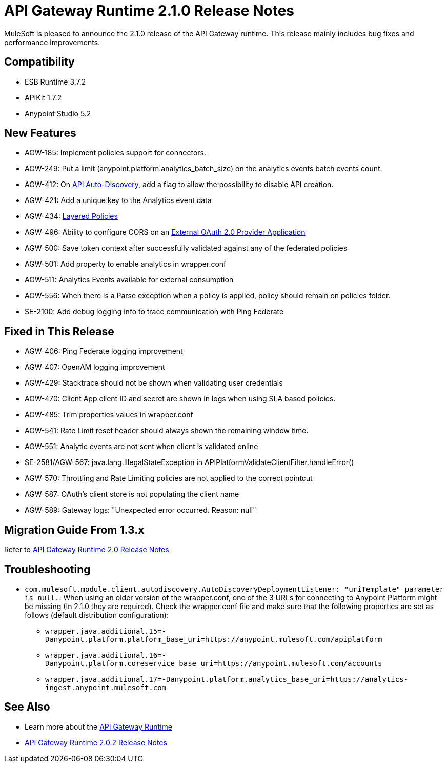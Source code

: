 = API Gateway Runtime 2.1.0 Release Notes
:keywords: api gateway, connector, release notes

MuleSoft is pleased to announce the 2.1.0 release of the API Gateway runtime. This release mainly includes bug fixes and performance improvements.

== Compatibility

* ESB Runtime 3.7.2
* APIKit 1.7.2
* Anypoint Studio 5.2

== New Features

* AGW-185: Implement policies support for connectors.
* AGW-249: Put a limit (anypoint.platform.analytics_batch_size) on the analytics events batch events count.
* AGW-412: On link:/anypoint-platform-for-apis/api-auto-discovery[API Auto-Discovery], add a flag to allow the possibility to disable API creation.
* AGW-421: Add a unique key to the Analytics event data
* AGW-434: link:/anypoint-platform-for-apis/defining-sla-tiers[Layered Policies]
* AGW-496: Ability to configure CORS on an link:/anypoint-platform-for-apis/building-an-external-oauth-2.0-provider-application[External OAuth 2.0 Provider Application]
* AGW-500: Save token context after successfully validated against any of the federated policies
* AGW-501: Add property to enable analytics in wrapper.conf
* AGW-511: Analytics Events available for external consumption
* AGW-556: When there is a Parse exception when a policy is applied, policy should remain on policies folder.
* SE-2100: Add debug logging info to trace communication with Ping Federate


== Fixed in This Release

* AGW-406: Ping Federate logging improvement
* AGW-407: OpenAM logging improvement
* AGW-429: Stacktrace should not be shown when validating user credentials
* AGW-470: Client App client ID and secret are shown in logs when using SLA based policies.
* AGW-485: Trim properties values in wrapper.conf
* AGW-541: Rate Limit reset header should always shown the remaining window time.
* AGW-551: Analytic events are not sent when client is validated online
* SE-2581/AGW-567: java.lang.IllegalStateException in APIPlatformValidateClientFilter.handleError()
* AGW-570: Throttling and Rate Limiting policies are not applied to the correct pointcut
* AGW-587: OAuth's client store is not populating the client name
* AGW-589: Gateway logs: "Unexpected error occurred. Reason: null"


== Migration Guide From 1.3.x

Refer to link:/release-notes/gateway-2.0-release-notes[API Gateway Runtime 2.0 Release Notes]

== Troubleshooting
* `com.mulesoft.module.client.autodiscovery.AutoDiscoveryDeploymentListener: "uriTemplate" parameter is null.`: When using an older version of the wrapper.conf, one of the 3 URLs for connecting to Anypoint Platform might be missing (In 2.1.0 they are required). Check the wrapper.conf file and make sure that the following properties are set as follows (default distribution configuration):
** `wrapper.java.additional.15=-Danypoint.platform.platform_base_uri=https://anypoint.mulesoft.com/apiplatform`
** `wrapper.java.additional.16=-Danypoint.platform.coreservice_base_uri=https://anypoint.mulesoft.com/accounts`
** `wrapper.java.additional.17=-Danypoint.platform.analytics_base_uri=https://analytics-ingest.anypoint.mulesoft.com`
 

== See Also

* Learn more about the link:/anypoint-platform-for-apis/api-gateway-101[API Gateway Runtime]
* link:/release-notes/api-gateway-2.0.2-release-notes[API Gateway Runtime 2.0.2 Release Notes]
